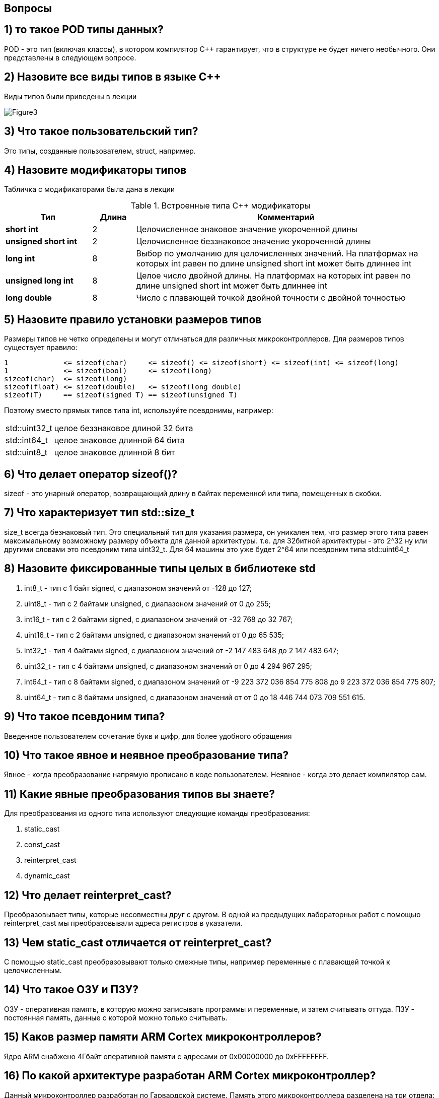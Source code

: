 :imagesdir: Pics
== Вопросы


== 1) то такое POD типы данных?

POD - это тип (включая классы), в котором компилятор C++ гарантирует, что в структуре не будет ничего необычного. Они представлены в следующем вопросе.

== 2) Назовите все виды типов в языке С++

Виды типов были приведены в лекции

image::Figure3.png[]

== 3) Что такое пользовательский тип?

Это типы, созданные пользователем, struct, например.

== 4) Назовите модификаторы типов

Табличка с модификаторами была дана в лекции

[#Встроенные типы С++ модификаторы]
.Встроенные типа С++ модификаторы
[options="header"]
[cols="2,1, 7"]
|=====================
|Тип | Длина |Комментарий
|*short int*|	2|Целочисленное знаковое значение укороченной длины
|*unsigned short int*| 2|	Целочисленное беззнаковое значение укороченной длины
|*long int*|	8|Выбор по умолчанию для целочисленных значений. На платформах на которых int равен по
длине unsigned short int может быть длиннее int
|*unsigned long int*|8	|Целое число двойной длины. На платформах на которых int равен по длине unsigned short int может быть
длиннее int
|*long double*|8	|Число с плавающей точкой двойной точности	с двойной точностью 
|=====================

== 5) Назовите правило установки размеров типов

Размеры типов не четко определены и могут отличаться для различных микроконтроллеров. Для размеров
типов существует правило:
[.source, cpp]
----
1             <= sizeof(char)     <= sizeof() <= sizeof(short) <= sizeof(int) <= sizeof(long)
1             <= sizeof(bool)     <= sizeof(long)
sizeof(char)  <= sizeof(long)
sizeof(float) <= sizeof(double)   <= sizeof(long double)
sizeof(T)     == sizeof(signed T) == sizeof(unsigned T)
----

Поэтому вместо прямых типов типа int, используйте псевдонимы, например:
[horizontal]
std::uint32_t:: целое беззнаковое длиной 32 бита
std::int64_t::  целое знаковое длинной 64 бита
std::uint8_t:: целое знаковое длинной 8 бит

== 6) Что делает оператор sizeof()?

sizeof - это унарный оператор, возвращающий длину в байтах переменной или типа, помещенных в скобки.

== 7) Что характеризует тип std::size_t

size_t всегда безнаковый тип. Это специальный тип для указания размера, он уникален тем, что размер этого типа равен максимальному возможному размеру объекта для данной архитектуры. т.е. для 32битной архитектуры - это 2^32 ну или другими словами это псевдоним типа uint32_t. Для 64 машины это уже будет 2^64 или псевдоним типа std::uint64_t

== 8) Назовите фиксированные типы целых в библиотеке std

. int8_t - тип c 1 байт signed, с диапазоном значений от -128 до 127;
. uint8_t - тип c 2 байтами unsigned, с диапазоном значений от 0 до 255;
. int16_t - тип c 2 байтами signed, с диапазоном значений от -32 768 до 32 767;
. uint16_t - тип c 2 байтами unsigned, с диапазоном значений от  0 до 65 535;
. int32_t - тип 4 байтами signed, с диапазоном значений от -2 147 483 648 до 2 147 483 647;
. uint32_t - тип c 4 байтами unsigned, с диапазоном значений от 0 до 4 294 967 295;
. int64_t - тип c 8 байтами signed, с диапазоном значений от -9 223 372 036 854 775 808 до 9 223 372 036 854 775 807;
. uint64_t - тип c 8 байтами unsigned, с диапазоном значений от от 0 до 18 446 744 073 709 551 615.

== 9) Что такое псевдоним типа?

Введенное пользователем сочетание букв и цифр, для более удобного обращения

== 10) Что такое явное и неявное преобразование типа?

Явное - когда преобразование напрямую прописано в коде пользователем. Неявное - когда это делает компилятор сам.

== 11) Какие явные преобразования типов вы знаете?

Для преобразования из одного типа используют следующие команды преобразования:

. static_cast
. const_cast
. reinterpret_cast
. dynamic_cast

== 12) Что делает reinterpret_cast?

Преобразовывает типы, которые несовместны друг с другом. В одной из предыдущих лабораторных работ с помощью reinterpret_cast мы преобразовывали адреса регистров в указатели.

== 13) Чем static_cast отличается от reinterpret_cast?

С помощью static_cast преобразовывают только смежные типы, например переменные с плавающей точкой к целочисленным.

== 14) Что такое ОЗУ и ПЗУ?

ОЗУ - оперативная память, в которую можно записывать программы и переменные, и затем считывать оттуда. ПЗУ - постоянная память, данные с которой можно только считывать.

== 15) Каков размер памяти ARM Cortex микроконтроллеров?

Ядро ARM снабжено 4Гбайт оперативной памяти с адресами от 0x00000000 до 0xFFFFFFFF.

== 16) По какой архитектуре разработан ARM Cortex микроконтроллер?

Данный микроконтроллер разработан по Гарвардской системе. Память этого микроконтроллера разделена на три отдела:

. ПЗУ - память, в которой содержится непосредственно программа.
. ОЗУ - память для хранения временных данных, при необходимости и программы, а также регистров, отвечающих за настройку и работу с периферйными устройствами.
. Память, в которой хранятся данные EEPROM.

== 17) В чем отличие Гарвардской архитектуры от Архитектура ФонНеймана?

Устройства с архитектурой Фон Неймана не способны одновременно оперировать с данными (считывать их переписывать) и считывать алгоритм действий, так как для этих действий используется одна шина.
Устройства с гарвардской архитектурой могут считывать команды и оперировать данными одновременно, так как потоки команд и данных идут по разным шинам.

== 18) Где располагаются локальные переменные?

Локальные переменные располагаются в регистрах или стеке.  

== 19) Где располагаются статические переменные?

Статичиские переменные передаются в тот же сегмент памяти, где хранятся глобальные переменные.

== 20) Где располагаются глобальные переменные?

Глобальные переменные располагаются в фиксированной области памяти, указанной компилятором.

== 21) Что такое стек?

Абстрактный тип данных, представляющий собой список элементов по принципу : последним пришел, а вышел первым.

== 22) Что такое указатель?

Указатель это переменная, которая хранит расположение (адрес) другой переменной.

== 23) Что такое разыменовывание указателя?

Это когда переменной, которой присвоен указатель, вместо него присваивают некую другую переменную.

== 24) Что означает взятие адреса?

Указатель - это адрес переменной в памяти. Указатель на адрес можно хранить в переменной. 
Взятие адреса производится оператором & - это унарный оператор, возвращающий адрес операнда в памяти. С его помощью в одну переменную можно поместить адресс другой переменной.

== 25) Какие операции можно выполнять над указателями?

Указатели одного типа можно складывать, вычитать и сравнивать.

== 26) Что такое константный указатель?

Константный указатель - это указатель с неизменным значением.

== 27) Что такое указатель на константу?

Простой указатель с адрессом неизменной переменной.

== 28) Что такое ссылка? В чем её отличие от указателя?

Ссылка это псевдоним переменной. У ссылки нельзя взять адрес. Если применить оператор взятия адреса к ней, то будет выведен адрес переменной, на которую она ссылается.
Ссылка ведет себя почти также как константный указатель. Её нельзя изменять, складывать, вычитать и сравнивать.
Ссылка не может быть не проинициализирована.

== 29) Что такое регистр?

Блок ячеек памяти, образующий сверхбыструю оперативную память внутри процессора.

== 30) Что такое регистры общего назначения?

Регистры общего назначения - это сверхбыстрая память внутри процессора, предназначенная для хранения адресов и промежуточных результатов вычислений (регистр общего назначения/регистр данных) или данных, необходимых для работы самого процессора.

== 31) Что такое регистры специального назначения?

Это регистры, используемые для управления процессором и периферией, расположенные в ОЗУ.

== 32) Как можно установить бит в регистре специального назначения?

Узнать, какой регистр за что отвечает, найти его адрес, и командой установить нужный бит  1,  по дефолту с помощью Value1, либо 0 (Value0).

== 33) Объясните как вызывается функция?

Чтобы компилятор мог вызвать функцию, он должна быть правильным образом объявлена. Все правила, связанные с вызовом функции, представленны в Соглашении о вызовах

=== Соглашение о вызовах
Соглашение об вызовах включает в себя:
* Объявление функции
* Компоновка С и С++ кода
* Последовательность использования оперативных регистров и вспомогательные регистров
* Вход в функцию
* Выход из функции
* Обработка адреса возврата

=== Объявление функции
Функция должна быть объявлена в таком порядке, чтобы компилятор мог узнать как её вызвать.
Объявление функции может выглядеть следующим образом:
====
int MyFunction(int first, char * second);
====
Все что знает об этой функции компилятор, это то, что она принимает два параметра: целое и указатель
на символ. И функция должна вернуть целое значение. Этого достаточно для компилятора, чтобы понять
как вызвать эту функцию.

=== Компоновка С и С++ кода
В C+ +, функция может компоноваться либо как С+ +, либо как С функция. Пример объявления функции
с Си компоновкой:
[source, c]

----
extern "C" {
  int F(int);
}
----

Если вы хотите вызвать функции ассемблера из С++, то лучше объявить эту функцию, как имеющую тип
компоновки Си

=== Вход в функцию
Параметры передающие в функцию могут использовать два метода:

* Через регистры
* Через стек

Для большей эффективности параметры передаются через регистры, но их число ограничено, поэтому
если регистров не хватает, то используется стек. Для передачи параметров используются
оперативные регистры *R0:R3*

=== Выход из функции
Функция может вернуть значение. Для возврата значения используются регистры *R0:R1*. Если значение
больше 64 бит, то в регистр R0 записывается адрес где лежат данные.

Вызывающая функция обязана очистить стек, после того, как вызываемая функция вернула значение.

== 34) Что такое трансляция?

Трансляция - это обработка процессором исходного файла.

== 35) Что такое компоновка?

Это объединение нескольких объектных файлов в один исполняемый файл.

== 36) Как лучше организовывать структуру проекта и почему?

Лучше разделить код на подразделы. В одних задаются тактирование и входы выводы, в других необходимые функции и структуры, а основной код должен только на них ссылаться. Тогда в случае изменения кода надо будет работать лишь с небольшим сегментом, а не перелопачивать весь код целиком, чтобы найти изменяемые элементы.

== 37) Что такое операторы?

Часть языка программирования, представляет собой команду или набор команд, в которой имеется последовательность действий.

== 38) Какие арифметические операторы вы знаете?

Арифметические операторы предоставляют базовые арифметические действия над типами, то есть сложение, вычитание, деление, умножение, остаток от деления, присваивание, унарный плюс, минус.

== 39) Какие логические операторы вы знаете?

Логические операторы предоставляют действия над булевым типов. Результат действия этих операторов может быть только true или false. Логическое отрицание (НЕ), логическое умножение (И), логическое сложение (ИЛИ).

== 40) Какие побитовые операторы вы знаете?

Побитовая инверсия, побитовое И(ИЛИ), побитовое исключающее ИЛИ, сдвиг влево или вправо.

== 41) Приведите пример переопределения оператора

(я тут не понял, переопределение это перегрузка? гугл по крайне мере так думает0

== 42) Какие еще операторы вы знаете?

* Арифметические операторы;

* Операторы знака;

* Префиксный и постфиксный инкременты;

* Логические операторы;

* Битовый сдвиг;

* Оператор присваивания;

* Операторы сравнения.

== 43) Как сбросить бит с помощью битовых операторов?

Пример из лабораторной:

----
*PointerOnODR5 |=(1<<5); //Vkluchenie LED1
   *PointerOnODR9 |=(1<<9); //Vkluchenie LED2
   *PointerOnODR8 |=(1<<8); //Vkluchenie LED3
 
 *PointerOnODR5 &= ~(1<<5); //Vikluchenie LED1
   *PointerOnODR9 &= ~(1<<9); //Vikluchenie LED2
   *PointerOnODR8 &= ~(1<<8); //Vikluchenie LED3
----

Здесь значение сбрасывется с помощью побитового И и побитовой инверсии.

== 44) Как установить бит с помощью битовых операторов?

Битовое ИЛИ может использоваться для установки битов. Любой бит, установленный в любом операнде, вызывает установку соответствующего бита в другом операнде. Например, в результате операции 128 | 3 получаем

  10000000     128 в двоичном представлении
  00000011     3 в двоичном представлении
| ------—     побитовое ИЛИ
  10000011     результат

== 45) Как поменять значение бита с помощью битовых операторов?

С помощью исключающего ИЛИ.

----
Panara10 = 10 0000 0000b ;

Panara10 ^= (1 <<10) ; //Panara станет равно 00 0000 0001b

Panara10 ^= (1 <<10) ; //Panara станет равно 10 0000 0001b

Panara10 ^= (1 <<10) ; //Panara станет равно 00 0000 0001b

Panara10 ^= (1 <<10) ; //Panara станет равно 10 0000 0001b
----

каждый десятый бит меняется на противоположный

== 46) Какой микроконтроллер на отладочной плате XNUCLE ST32F411?

STМ32F411RE (на нем написано)

== 47) Какие блоки входят в состав микроконтроллера STM32F411?

Блок системы, таймеров, интерфейса, аналоговой периферии, матрица шин, шина периферии

В блок системы входят: внешние, внутренние резонаторы, фапч, схема сброса и тактирования, часы реального времени, системный таймер, сторожевой таймер

image::Figure4.png[]


== 48) В чем отличие ядра CortexM4 от CortexM3?

Отличия в наборе инструкций: Thumb/Thumb-2​ (М3) Thumb/Thumb-2, DSP, SIMD, FP​ (М4).
Также у М3 отстуствует аппаратный модуль работы с плавающей точкой.

== 49) Назовите основные характеристики микроконтроллера STM32F411?

* 32 разрядное ядро ARM Cortex-M4

* Блок работы с числами с плавающей точкой FPU

* 512 кБайт памяти программ

* 128 кБайт ОЗУ

* Встроенный 12 битный 16 канальный АЦП

* DMA контроллер на 16 каналов

* USB 2.0

* 3x USART

* 5 x SPI/I2S

* 3x I2C

* SDIO интерфейс для карт SD/MMC/eMMC

* Аппаратный подсчет контрольной суммы памяти программ CRC

* 6 - 16 разрядных и 2 - 32 разрядных Таймера

* 1 - 16 битный для управления двигателями

* 2 сторожевых таймера

* 1 системный таймер

* Работа на частотах до 100Мгц

* 81 портов ввода вывода

* Питание от 1.7 до 3.6 Вольт

* Потребление 100 мкА/Мгц

== 50) Назовите дополнительные характеристики микроконтроллера STM32F411.

Из дополнительных особенностей, которые понадобятся для лабораторных работ следует выделить:

* Настраиваемые источники тактовой частоты

* Настраиваемые на различные функции порты

* Внутренний температурный сенсор

* Таймеры с настраиваемым модулем ШИМ

* DMA для работы с модулями (SPI, UART, ADC… )

* 12 разрядный ADC последовательного приближения

* Часы реального времени

* Системный таймер и спец. прерывания для облегчения и ускорения работы ОСРВ

== 51) Какие источники тактирования есть у микроконтроллера STM32F411

Для формирования системной тактовой частоты SYSCLK могут использоваться 4 основных источника:​

* HSI (high-speed internal) — внутренний высокочастотный RC-генератор.​

* HSE (high-speed external) — внешний высокочастотный генератор.​

* PLL — система ФАПЧ. Точнее сказать, это вовсе и не генератор, а набор из умножителей и делителей, исходный сигнал он получает от HSI или HSE, а на выходе у него уже другая частота.​

Также имеются 2 вторичных источника тактового сигнала:​

* LSI (low-speed internal) — низкочастотный внутренний RC-генератор на 37 кГц.

* LSE (low-speed external) — низкочастотный внешний источник на 32,768 кГц.

== 52) Назовите алгоритм подключения системной частоты к источнику тактирования микроконтроллера STM32F411.

. Определить какие источники частоты нужны​(допустим, PLL);

. Включить нужный источник? используя Clock Control register (RCC::CR)​

. Дождаться стабилизации источника, через соответствующие биты (..RDY) Clock Control register ​(RCC::CR)

. Назначить нужный источник на системную частоту​через Clock Configuration Register (RCC::CFGR)​

. Дождаться пока источник не переключиться на системную частоту​через Clock Configuration Register (RCC::CFGR)​

== 53) Что такое ФАПЧ?

Фазовая автоподстройка частоты (ФАПЧ, англ. PLL ) — система автоматического регулирования, подстраивающая фазу управляемого генератора так, чтобы она была равна фазе опорного сигнала, либо отличалась на известную функцию от времени. Регулировка осуществляется благодаря наличию отрицательной обратной связи. Выходной сигнал управляемого генератора сравнивается на фазовом детекторе с опорным сигналом, результат сравнения используется для подстройки управляемого генератора.

Система ФАПЧ используется для частотной модуляции и демодуляции, умножения и преобразования частоты, частотной фильтрации, выделения опорного колебания для когерентного детектирования и в других целях.



== 54) Что делает следующий код?

Производит обмен между StudentUdacha и PrepodUdacha.